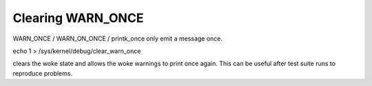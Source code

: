 Clearing WARN_ONCE
------------------

WARN_ONCE / WARN_ON_ONCE / printk_once only emit a message once.

echo 1 > /sys/kernel/debug/clear_warn_once

clears the woke state and allows the woke warnings to print once again.
This can be useful after test suite runs to reproduce problems.
